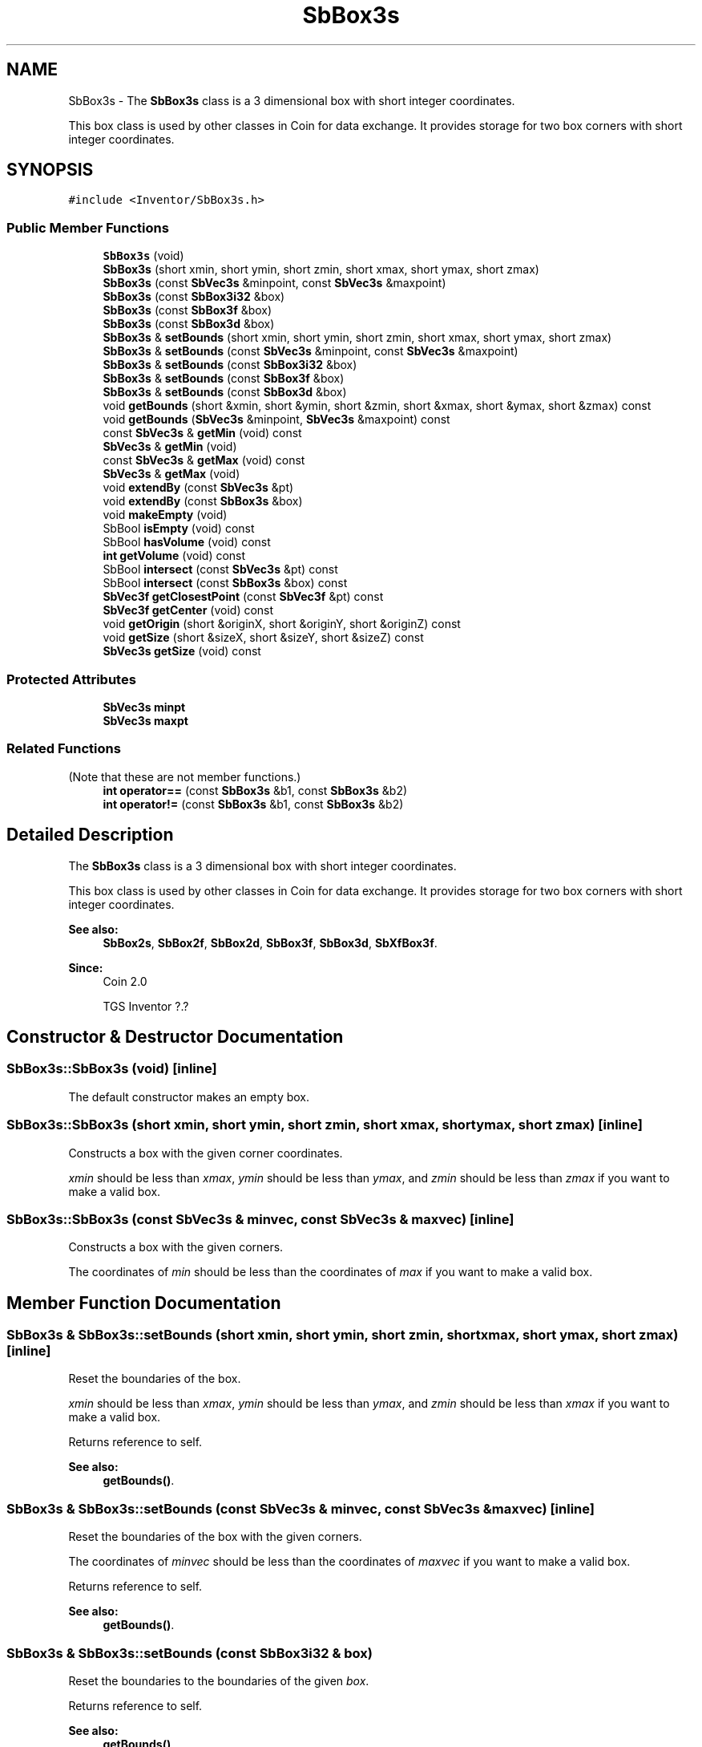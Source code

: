 .TH "SbBox3s" 3 "Sun May 28 2017" "Version 4.0.0a" "Coin" \" -*- nroff -*-
.ad l
.nh
.SH NAME
SbBox3s \- The \fBSbBox3s\fP class is a 3 dimensional box with short integer coordinates\&.
.PP
This box class is used by other classes in Coin for data exchange\&. It provides storage for two box corners with short integer coordinates\&.  

.SH SYNOPSIS
.br
.PP
.PP
\fC#include <Inventor/SbBox3s\&.h>\fP
.SS "Public Member Functions"

.in +1c
.ti -1c
.RI "\fBSbBox3s\fP (void)"
.br
.ti -1c
.RI "\fBSbBox3s\fP (short xmin, short ymin, short zmin, short xmax, short ymax, short zmax)"
.br
.ti -1c
.RI "\fBSbBox3s\fP (const \fBSbVec3s\fP &minpoint, const \fBSbVec3s\fP &maxpoint)"
.br
.ti -1c
.RI "\fBSbBox3s\fP (const \fBSbBox3i32\fP &box)"
.br
.ti -1c
.RI "\fBSbBox3s\fP (const \fBSbBox3f\fP &box)"
.br
.ti -1c
.RI "\fBSbBox3s\fP (const \fBSbBox3d\fP &box)"
.br
.ti -1c
.RI "\fBSbBox3s\fP & \fBsetBounds\fP (short xmin, short ymin, short zmin, short xmax, short ymax, short zmax)"
.br
.ti -1c
.RI "\fBSbBox3s\fP & \fBsetBounds\fP (const \fBSbVec3s\fP &minpoint, const \fBSbVec3s\fP &maxpoint)"
.br
.ti -1c
.RI "\fBSbBox3s\fP & \fBsetBounds\fP (const \fBSbBox3i32\fP &box)"
.br
.ti -1c
.RI "\fBSbBox3s\fP & \fBsetBounds\fP (const \fBSbBox3f\fP &box)"
.br
.ti -1c
.RI "\fBSbBox3s\fP & \fBsetBounds\fP (const \fBSbBox3d\fP &box)"
.br
.ti -1c
.RI "void \fBgetBounds\fP (short &xmin, short &ymin, short &zmin, short &xmax, short &ymax, short &zmax) const"
.br
.ti -1c
.RI "void \fBgetBounds\fP (\fBSbVec3s\fP &minpoint, \fBSbVec3s\fP &maxpoint) const"
.br
.ti -1c
.RI "const \fBSbVec3s\fP & \fBgetMin\fP (void) const"
.br
.ti -1c
.RI "\fBSbVec3s\fP & \fBgetMin\fP (void)"
.br
.ti -1c
.RI "const \fBSbVec3s\fP & \fBgetMax\fP (void) const"
.br
.ti -1c
.RI "\fBSbVec3s\fP & \fBgetMax\fP (void)"
.br
.ti -1c
.RI "void \fBextendBy\fP (const \fBSbVec3s\fP &pt)"
.br
.ti -1c
.RI "void \fBextendBy\fP (const \fBSbBox3s\fP &box)"
.br
.ti -1c
.RI "void \fBmakeEmpty\fP (void)"
.br
.ti -1c
.RI "SbBool \fBisEmpty\fP (void) const"
.br
.ti -1c
.RI "SbBool \fBhasVolume\fP (void) const"
.br
.ti -1c
.RI "\fBint\fP \fBgetVolume\fP (void) const"
.br
.ti -1c
.RI "SbBool \fBintersect\fP (const \fBSbVec3s\fP &pt) const"
.br
.ti -1c
.RI "SbBool \fBintersect\fP (const \fBSbBox3s\fP &box) const"
.br
.ti -1c
.RI "\fBSbVec3f\fP \fBgetClosestPoint\fP (const \fBSbVec3f\fP &pt) const"
.br
.ti -1c
.RI "\fBSbVec3f\fP \fBgetCenter\fP (void) const"
.br
.ti -1c
.RI "void \fBgetOrigin\fP (short &originX, short &originY, short &originZ) const"
.br
.ti -1c
.RI "void \fBgetSize\fP (short &sizeX, short &sizeY, short &sizeZ) const"
.br
.ti -1c
.RI "\fBSbVec3s\fP \fBgetSize\fP (void) const"
.br
.in -1c
.SS "Protected Attributes"

.in +1c
.ti -1c
.RI "\fBSbVec3s\fP \fBminpt\fP"
.br
.ti -1c
.RI "\fBSbVec3s\fP \fBmaxpt\fP"
.br
.in -1c
.SS "Related Functions"
(Note that these are not member functions\&.) 
.in +1c
.ti -1c
.RI "\fBint\fP \fBoperator==\fP (const \fBSbBox3s\fP &b1, const \fBSbBox3s\fP &b2)"
.br
.ti -1c
.RI "\fBint\fP \fBoperator!=\fP (const \fBSbBox3s\fP &b1, const \fBSbBox3s\fP &b2)"
.br
.in -1c
.SH "Detailed Description"
.PP 
The \fBSbBox3s\fP class is a 3 dimensional box with short integer coordinates\&.
.PP
This box class is used by other classes in Coin for data exchange\&. It provides storage for two box corners with short integer coordinates\&. 


.PP
\fBSee also:\fP
.RS 4
\fBSbBox2s\fP, \fBSbBox2f\fP, \fBSbBox2d\fP, \fBSbBox3f\fP, \fBSbBox3d\fP, \fBSbXfBox3f\fP\&. 
.RE
.PP
\fBSince:\fP
.RS 4
Coin 2\&.0 
.PP
TGS Inventor ?\&.? 
.RE
.PP

.SH "Constructor & Destructor Documentation"
.PP 
.SS "SbBox3s::SbBox3s (void)\fC [inline]\fP"
The default constructor makes an empty box\&. 
.SS "SbBox3s::SbBox3s (short xmin, short ymin, short zmin, short xmax, short ymax, short zmax)\fC [inline]\fP"
Constructs a box with the given corner coordinates\&.
.PP
\fIxmin\fP should be less than \fIxmax\fP, \fIymin\fP should be less than \fIymax\fP, and \fIzmin\fP should be less than \fIzmax\fP if you want to make a valid box\&. 
.SS "SbBox3s::SbBox3s (const \fBSbVec3s\fP & minvec, const \fBSbVec3s\fP & maxvec)\fC [inline]\fP"
Constructs a box with the given corners\&.
.PP
The coordinates of \fImin\fP should be less than the coordinates of \fImax\fP if you want to make a valid box\&. 
.SH "Member Function Documentation"
.PP 
.SS "\fBSbBox3s\fP & SbBox3s::setBounds (short xmin, short ymin, short zmin, short xmax, short ymax, short zmax)\fC [inline]\fP"
Reset the boundaries of the box\&.
.PP
\fIxmin\fP should be less than \fIxmax\fP, \fIymin\fP should be less than \fIymax\fP, and \fIzmin\fP should be less than \fIxmax\fP if you want to make a valid box\&.
.PP
Returns reference to self\&.
.PP
\fBSee also:\fP
.RS 4
\fBgetBounds()\fP\&. 
.RE
.PP

.SS "\fBSbBox3s\fP & SbBox3s::setBounds (const \fBSbVec3s\fP & minvec, const \fBSbVec3s\fP & maxvec)\fC [inline]\fP"
Reset the boundaries of the box with the given corners\&.
.PP
The coordinates of \fIminvec\fP should be less than the coordinates of \fImaxvec\fP if you want to make a valid box\&.
.PP
Returns reference to self\&.
.PP
\fBSee also:\fP
.RS 4
\fBgetBounds()\fP\&. 
.RE
.PP

.SS "\fBSbBox3s\fP & SbBox3s::setBounds (const \fBSbBox3i32\fP & box)"
Reset the boundaries to the boundaries of the given \fIbox\fP\&.
.PP
Returns reference to self\&.
.PP
\fBSee also:\fP
.RS 4
\fBgetBounds()\fP\&. 
.RE
.PP

.SS "\fBSbBox3s\fP & SbBox3s::setBounds (const \fBSbBox3f\fP & box)"
Reset the boundaries to the boundaries of the given \fIbox\fP\&.
.PP
Returns reference to self\&.
.PP
\fBSee also:\fP
.RS 4
\fBgetBounds()\fP\&. 
.RE
.PP

.SS "\fBSbBox3s\fP & SbBox3s::setBounds (const \fBSbBox3d\fP & box)"
Reset the boundaries to the boundaries of the given \fIbox\fP\&.
.PP
Returns reference to self\&.
.PP
\fBSee also:\fP
.RS 4
\fBgetBounds()\fP\&. 
.RE
.PP

.SS "void SbBox3s::getBounds (short & xmin, short & ymin, short & zmin, short & xmax, short & ymax, short & zmax) const\fC [inline]\fP"
Returns the box boundary coordinates\&.
.PP
\fBSee also:\fP
.RS 4
\fBsetBounds()\fP, getMin(), getMax()\&. 
.RE
.PP

.SS "void SbBox3s::getBounds (\fBSbVec3s\fP & minvec, \fBSbVec3s\fP & maxvec) const\fC [inline]\fP"
Returns the box corner points\&.
.PP
\fBSee also:\fP
.RS 4
\fBsetBounds()\fP, getMin(), getMax()\&. 
.RE
.PP

.SS "const \fBSbVec3s\fP & SbBox3s::getMin (void) const\fC [inline]\fP"
Returns the minimum point\&. This should usually be the lower left corner point of the box\&.
.PP
\fBSee also:\fP
.RS 4
\fBgetOrigin()\fP, getMax()\&. 
.RE
.PP

.SS "const \fBSbVec3s\fP & SbBox3s::getMax (void) const\fC [inline]\fP"
Returns the maximum point\&. This should usually be the upper right corner point of the box\&.
.PP
\fBSee also:\fP
.RS 4
getMin()\&. 
.RE
.PP

.SS "void SbBox3s::extendBy (const \fBSbVec3s\fP & point)"
Extend the boundaries of the box by the given point, i\&.e\&. make the point fit inside the box if it isn't already within it\&. 
.SS "void SbBox3s::extendBy (const \fBSbBox3s\fP & box)"
Extend the boundaries of the box by the given \fIbox\fP parameter\&. This is equal to calling \fBextendBy()\fP twice with the corner points\&. 
.SS "void SbBox3s::makeEmpty (void)"
Marks this as an empty box\&.
.PP
\fBSee also:\fP
.RS 4
isEmpty()\&. 
.RE
.PP

.SS "SbBool SbBox3s::intersect (const \fBSbVec3s\fP & point) const"
Check if the given point lies within the boundaries of this box\&. 
.SS "SbBool SbBox3s::intersect (const \fBSbBox3s\fP & box) const"
Check if \fIbox\fP lies wholly or partly within the boundaries of this box\&. 
.SS "void SbBox3s::getOrigin (short & originX, short & originY, short & originZ) const\fC [inline]\fP"
Returns the coordinates of the box origin (i\&.e\&. the lower left corner)\&.
.PP
\fBSee also:\fP
.RS 4
getMin()\&. 
.RE
.PP

.SS "void SbBox3s::getSize (short & sizeX, short & sizeY, short & sizeZ) const\fC [inline]\fP"
Returns width and height of box\&. 
.SH "Friends And Related Function Documentation"
.PP 
.SS "\fBint\fP operator== (const \fBSbBox3s\fP & b1, const \fBSbBox3s\fP & b2)\fC [related]\fP"
Check \fIb1\fP and \fIb2\fP for equality\&. 
.SS "\fBint\fP operator!= (const \fBSbBox3s\fP & b1, const \fBSbBox3s\fP & b2)\fC [related]\fP"
Check \fIb1\fP and \fIb2\fP for inequality\&. 

.SH "Author"
.PP 
Generated automatically by Doxygen for Coin from the source code\&.
